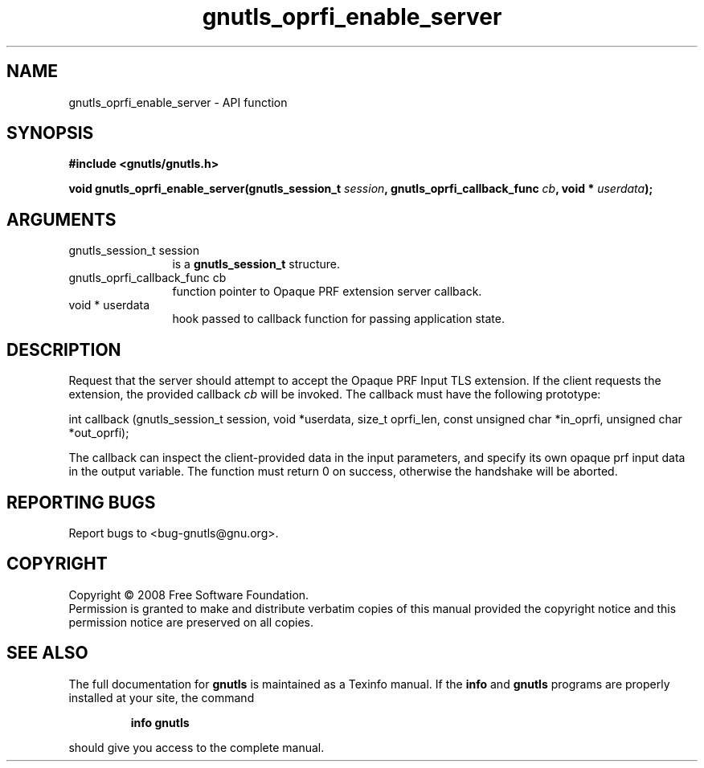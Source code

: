 .\" DO NOT MODIFY THIS FILE!  It was generated by gdoc.
.TH "gnutls_oprfi_enable_server" 3 "2.6.4" "gnutls" "gnutls"
.SH NAME
gnutls_oprfi_enable_server \- API function
.SH SYNOPSIS
.B #include <gnutls/gnutls.h>
.sp
.BI "void gnutls_oprfi_enable_server(gnutls_session_t " session ", gnutls_oprfi_callback_func " cb ", void * " userdata ");"
.SH ARGUMENTS
.IP "gnutls_session_t session" 12
is a \fBgnutls_session_t\fP structure.
.IP "gnutls_oprfi_callback_func cb" 12
function pointer to Opaque PRF extension server callback.
.IP "void * userdata" 12
hook passed to callback function for passing application state.
.SH "DESCRIPTION"
Request that the server should attempt to accept the Opaque PRF
Input TLS extension.  If the client requests the extension, the
provided callback \fIcb\fP will be invoked.  The callback must have the
following prototype:

int callback (gnutls_session_t session, void *userdata,
size_t oprfi_len, const unsigned char *in_oprfi,
unsigned char *out_oprfi);

The callback can inspect the client\-provided data in the input
parameters, and specify its own opaque prf input data in the output
variable.  The function must return 0 on success, otherwise the
handshake will be aborted.
.SH "REPORTING BUGS"
Report bugs to <bug-gnutls@gnu.org>.
.SH COPYRIGHT
Copyright \(co 2008 Free Software Foundation.
.br
Permission is granted to make and distribute verbatim copies of this
manual provided the copyright notice and this permission notice are
preserved on all copies.
.SH "SEE ALSO"
The full documentation for
.B gnutls
is maintained as a Texinfo manual.  If the
.B info
and
.B gnutls
programs are properly installed at your site, the command
.IP
.B info gnutls
.PP
should give you access to the complete manual.
